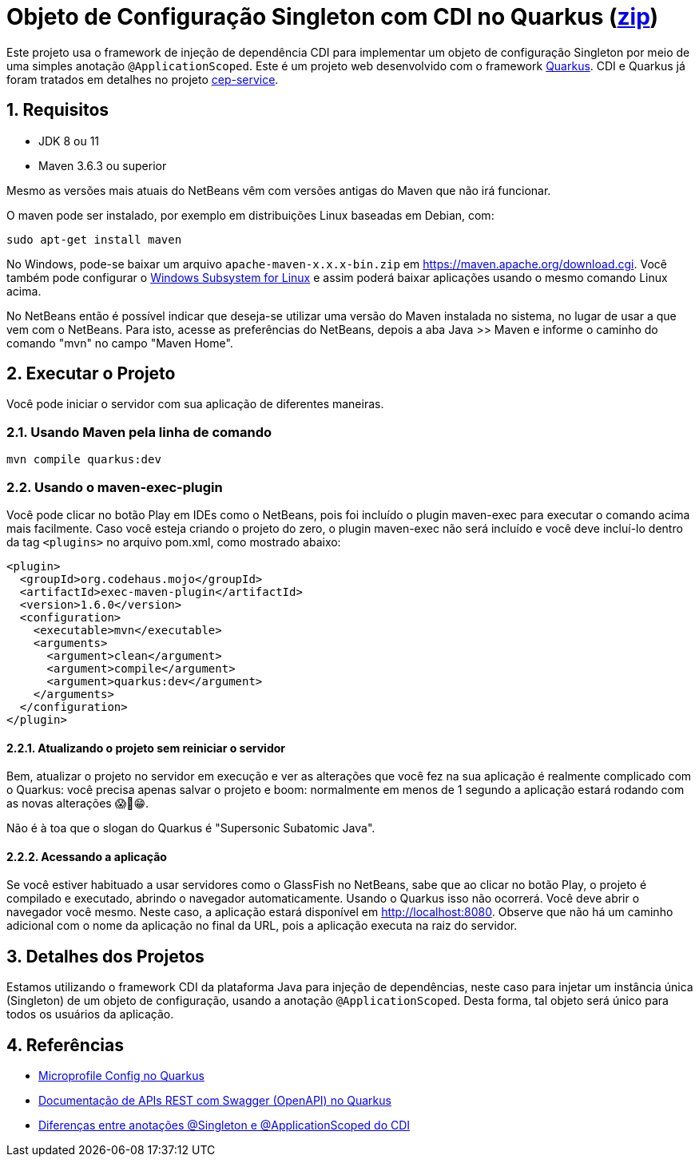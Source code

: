 :imagesdir: images
:numbered:
:icons: font

ifdef::env-github[]
//Exibe ícones para os blocos como NOTE e IMPORTANT no GitHub

:caution-caption: :fire:
:important-caption: :exclamation:
:note-caption: :paperclip:
:tip-caption: :bulb:
:warning-caption: :warning:
endif::[]

= Objeto de Configuração Singleton com CDI no Quarkus (link:https://kinolien.github.io/gitzip/?download=/manoelcampos/padroes-projetos/tree/master/criacionais/singleton/config-singleton-web-cdi[zip])

Este projeto usa o framework de injeção de dependência CDI para implementar um objeto de configuração Singleton por meio de uma simples anotação `@ApplicationScoped`. Este é um projeto web desenvolvido com o framework http://quarkus.io[Quarkus]. CDI e Quarkus já foram tratados em detalhes no projeto link:https://github.com/manoelcampos/quarkus-cep-services[cep-service].

== Requisitos

- JDK 8 ou 11
- Maven 3.6.3 ou superior

Mesmo as versões mais atuais do NetBeans vêm com versões antigas do Maven que não irá funcionar.

O maven pode ser instalado, por exemplo em distribuições Linux baseadas em Debian, com:

[source,bash]
----
sudo apt-get install maven
----

No Windows, pode-se baixar um arquivo `apache-maven-x.x.x-bin.zip` em https://maven.apache.org/download.cgi. Você também pode configurar o https://docs.microsoft.com/en-us/windows/wsl/install-win10[Windows Subsystem for Linux] e assim poderá baixar aplicações usando o mesmo comando Linux acima.

No NetBeans então é possível indicar que deseja-se utilizar uma versão do Maven instalada no sistema, no lugar de usar a que vem com o NetBeans. 
Para isto, acesse as preferências do NetBeans, depois a aba Java >> Maven e informe o caminho do comando "mvn" no campo "Maven Home".

pass:[<a name="executar"></a>]

== Executar o Projeto

Você pode iniciar o servidor com sua aplicação de diferentes maneiras.

=== Usando Maven pela linha de comando

```bash
mvn compile quarkus:dev
```

=== Usando o maven-exec-plugin

Você pode clicar no botão Play em IDEs como o NetBeans, pois foi incluído o plugin maven-exec para executar o comando acima mais facilmente.
Caso você esteja criando o projeto do zero, o plugin maven-exec não será incluído
e você deve incluí-lo dentro da tag `<plugins>` no arquivo pom.xml, como
mostrado abaixo:

```xml
<plugin>
  <groupId>org.codehaus.mojo</groupId>
  <artifactId>exec-maven-plugin</artifactId>
  <version>1.6.0</version>
  <configuration>
    <executable>mvn</executable>
    <arguments>
      <argument>clean</argument>
      <argument>compile</argument>
      <argument>quarkus:dev</argument>
    </arguments>
  </configuration>
</plugin>
```

==== Atualizando o projeto sem reiniciar o servidor

Bem, atualizar o projeto no servidor em execução e ver as alterações que você fez na sua aplicação é realmente complicado com o Quarkus: você precisa apenas salvar o projeto e boom: normalmente em menos de 1 segundo a aplicação estará rodando com as novas alterações 😱🚀😁.

Não é à toa que o slogan do Quarkus é "Supersonic Subatomic Java".

==== Acessando a aplicação

Se você estiver habituado a usar servidores como o GlassFish no NetBeans,
sabe que ao clicar no botão Play, o projeto é compilado e executado,
abrindo o navegador automaticamente.
Usando o Quarkus isso não ocorrerá.
Você deve abrir o navegador você mesmo. Neste caso, a aplicação estará disponível
em http://localhost:8080.
Observe que não há um caminho adicional com o nome da aplicação no final da URL,
pois a aplicação executa na raiz do servidor.

== Detalhes dos Projetos

Estamos utilizando o framework CDI da plataforma Java para injeção de dependências,
neste caso para injetar um instância única (Singleton) de um objeto
de configuração, usando a anotação `@ApplicationScoped`.
Desta forma, tal objeto será único para todos os usuários da aplicação.

== Referências

- https://quarkus.io/guides/config[Microprofile Config no Quarkus]
- https://quarkus.io/guides/openapi-swaggerui[Documentação de APIs REST com Swagger (OpenAPI) no Quarkus]
- http://weld.cdi-spec.org/documentation/#13[Diferenças entre anotações @Singleton e @ApplicationScoped do CDI]
